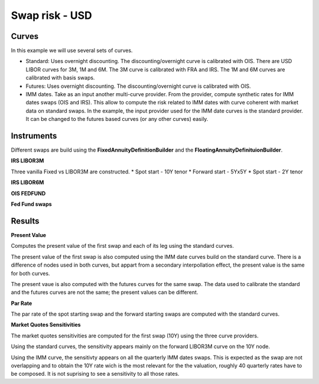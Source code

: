 Swap risk - USD
===============

Curves
------

In this example we will use several sets of curves.

* Standard: Uses overnight discounting. The discounting/overnight curve is calibrated with OIS. There are USD LIBOR curves for 3M, 1M and 6M. The 3M curve is calibrated with FRA and IRS. The 1M and 6M curves are calibrated with basis swaps.

* Futures: Uses overnight discounting. The discounting/overnight curve is calibrated with OIS.

* IMM dates. Take as an input another multi-curve provider. From the provider, compute synthetic rates for IMM dates swaps (OIS and IRS). This allow to compute the risk related to IMM dates with curve coherent with market data on standard swaps. In the example, the input provider used for the IMM date curves is the standard provider. It can be changed to the futures based curves (or any other curves) easily.

Instruments
-----------

Different swaps are build using the **FixedAnnuityDefinitionBuilder** and the **FloatingAnnuityDefinituionBuilder**.

**IRS LIBOR3M**

Three vanilla Fixed vs LIBOR3M are constructed. 
* Spot start - 10Y tenor
* Forward start - 5Yx5Y
* Spot start - 2Y tenor

**IRS LIBOR6M**

**OIS FEDFUND**

**Fed Fund swaps**

Results
-------

**Present Value**

Computes the present value of the first swap and each of its leg using
the standard curves.

The present value of the first swap is also computed using the IMM
date curves build on the standard curve. There is a difference of
nodes used in both curves, but appart from a secondary interpollation
effect, the present value is the same for both curves.

The present vaue is also computed with the futures curves for the same
swap. The data used to calibrate the standard and the futures curves
are not the same; the present values can be different.

**Par Rate**

The par rate of the spot starting swap and the forward starting swaps
are computed with the standard curves.

**Market Quotes Sensitivities**

The market quotes sensitivities are computed for the first swap (10Y)
using the three curve providers. 

Using the standard curves, the sensitivity appears mainly on the
forward LIBOR3M curve on the 10Y node.

Using the IMM curve, the sensitivty appears on all the quarterly IMM
dates swaps. This is expected as the swap are not overlapping and to
obtain the 10Y rate wich is the most relevant for the the valuation,
roughly 40 quarterly rates have to be composed. It is not suprising to
see a sensitivity to all those rates.

